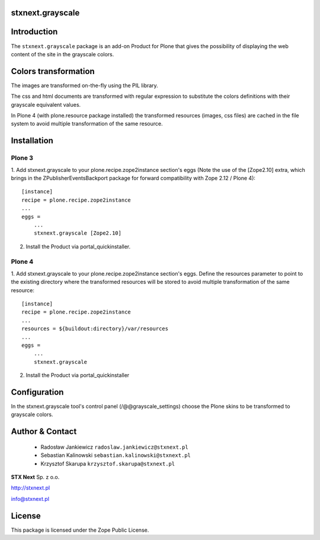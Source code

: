 stxnext.grayscale
=================

Introduction
============

The ``stxnext.grayscale`` package is an add-on Product for Plone that gives the possibility of displaying
the web content of the site in the grayscale colors.

.. image:: https://github.com/stxnext/stxnext.grayscale/raw/master/docs/stxnext.grayscale.example.png

Colors transformation
=====================

The images are transformed on-the-fly using the PIL library.

The css and html documents are transformed with regular expression to substitute the colors
definitions with their grayscale equivalent values.

In Plone 4 (with plone.resource package installed) the transformed resources (images, css files)
are cached in the file system to avoid multiple transformation of the same resource.

Installation
============

Plone 3
-------

1. Add stxnext.grayscale to your plone.recipe.zope2instance section's eggs (Note the use of
the [Zope2.10] extra, which brings in the ZPublisherEventsBackport package for forward
compatibility with Zope 2.12 / Plone 4)::

    [instance]
    recipe = plone.recipe.zope2instance
    ...
    eggs =
        ...
        stxnext.grayscale [Zope2.10]

2. Install the Product via portal_quickinstaller.

Plone 4
-------

1. Add stxnext.grayscale to your plone.recipe.zope2instance section's eggs.
Define the resources parameter to point to the existing directory where the
transformed resources will be stored to avoid multiple transformation of
the same resource::

    [instance]
    recipe = plone.recipe.zope2instance
    ...
    resources = ${buildout:directory}/var/resources
    ...
    eggs =
        ...
        stxnext.grayscale
        
2. Install the Product via portal_quickinstaller

Configuration
=============

In the stxnext.grayscale tool's control panel (/@@grayscale_settings) choose the Plone skins
to be transformed to grayscale colors.

Author & Contact
================

 * Radosław Jankiewicz ``radoslaw.jankiewicz@stxnext.pl``
 * Sebastian Kalinowski ``sebastian.kalinowski@stxnext.pl``
 * Krzysztof Skarupa ``krzysztof.skarupa@stxnext.pl``

.. image:: http://stxnext.pl/open-source/files/stx-next-logo

**STX Next** Sp. z o.o.

http://stxnext.pl

info@stxnext.pl

License
=======

This package is licensed under the Zope Public License.

.. _`Plone 4.1`: http://pypi.python.org/pypi/Plone/4.1rc2

